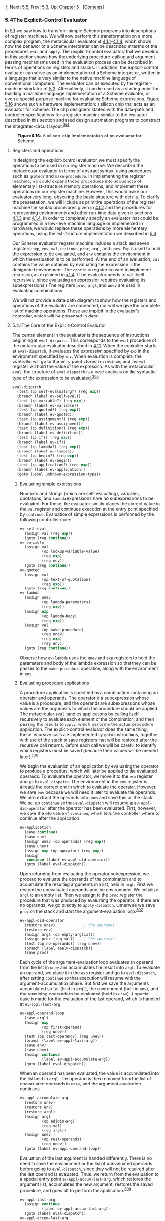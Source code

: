 [[#pagetop][⇡]]<<pagetop>><<g_t5_002e4>>
Next: [[file:5_002e5.xhtml#g_t5_002e5][5.5]], Prev: [[file:5_002e3.xhtml#g_t5_002e3][5.3]], Up: [[file:Chapter-5.xhtml#Chapter-5][Chapter 5]]   [[[file:index.xhtml#SEC_Contents][Contents]]]

<<The-Explicit_002dControl-Evaluator>>
*** 5.4The Explicit-Control Evaluator
    :PROPERTIES:
    :CUSTOM_ID: the-explicit-control-evaluator
    :CLASS: section
    :END:

In [[file:5_002e1.xhtml#g_t5_002e1][5.1]] we saw how to transform simple Scheme programs into descriptions of register machines. We will now perform this transformation on a more complex program, the metacircular evaluator of [[file:4_002e1.xhtml#g_t4_002e1_002e1][4.1.1]]--[[file:4_002e1.xhtml#g_t4_002e1_002e4][4.1.4]], which shows how the behavior of a Scheme interpreter can be described in terms of the procedures =eval= and =apply=. The <<index-explicit_002dcontrol-evaluator>> /explicit-control evaluator/ that we develop in this section shows how the underlying procedure-calling and argument-passing mechanisms used in the evaluation process can be described in terms of operations on registers and stacks. In addition, the explicit-control evaluator can serve as an implementation of a Scheme interpreter, written in a language that is very similar to the native machine language of conventional computers. The evaluator can be executed by the register-machine simulator of [[file:5_002e2.xhtml#g_t5_002e2][5.2]]. Alternatively, it can be used as a starting point for building a machine-language implementation of a Scheme evaluator, or even a special-purpose machine for evaluating Scheme expressions. [[#Figure-5_002e16][Figure 5.16]] shows such a hardware implementation: a silicon chip that acts as an evaluator for Scheme. The chip designers started with the data-path and controller specifications for a register machine similar to the evaluator described in this section and used design automation programs to construct the integrated-circuit layout.^{[[#FOOT304][304]]}

#+CAPTION: *Figure 5.16:* A silicon-chip implementation of an evaluator for Scheme.
[[file:fig/chap5/chip.std.svg]]

<<Registers-and-operations>>
***** Registers and operations
      :PROPERTIES:
      :CUSTOM_ID: registers-and-operations
      :CLASS: subsubheading
      :END:

In designing the explicit-control evaluator, we must specify the operations to be used in our register machine. We described the metacircular evaluator in terms of abstract syntax, using procedures such as =quoted?= and =make-procedure=. In implementing the register machine, we could expand these procedures into sequences of elementary list-structure memory operations, and implement these operations on our register machine. However, this would make our evaluator very long, obscuring the basic structure with details. To clarify the presentation, we will include as primitive operations of the register machine the syntax procedures given in [[file:4_002e1.xhtml#g_t4_002e1_002e2][4.1.2]] and the procedures for representing environments and other run-time data given in sections [[file:4_002e1.xhtml#g_t4_002e1_002e3][4.1.3]] and [[file:4_002e1.xhtml#g_t4_002e1_002e4][4.1.4]]. In order to completely specify an evaluator that could be programmed in a low-level machine language or implemented in hardware, we would replace these operations by more elementary operations, using the list-structure implementation we described in [[file:5_002e3.xhtml#g_t5_002e3][5.3]].

Our Scheme evaluator register machine includes a stack and seven registers: =exp=, =env=, =val=, =continue=, =proc=, =argl=, and =unev=. =Exp= is used to hold the expression to be evaluated, and =env= contains the environment in which the evaluation is to be performed. At the end of an evaluation, =val= contains the value obtained by evaluating the expression in the designated environment. The =continue= register is used to implement recursion, as explained in [[file:5_002e1.xhtml#g_t5_002e1_002e4][5.1.4]]. (The evaluator needs to call itself recursively, since evaluating an expression requires evaluating its subexpressions.) The registers =proc=, =argl=, and =unev= are used in evaluating combinations.

We will not provide a data-path diagram to show how the registers and operations of the evaluator are connected, nor will we give the complete list of machine operations. These are implicit in the evaluator's controller, which will be presented in detail.

<<g_t5_002e4_002e1>> <<The-Core-of-the-Explicit_002dControl-Evaluator>>
**** 5.4.1The Core of the Explicit-Control Evaluator
     :PROPERTIES:
     :CUSTOM_ID: the-core-of-the-explicit-control-evaluator
     :CLASS: subsection
     :END:

The central element in the evaluator is the sequence of instructions beginning at =eval-dispatch=. This corresponds to the =eval= procedure of the metacircular evaluator described in [[file:4_002e1.xhtml#g_t4_002e1_002e1][4.1.1]]. When the controller starts at =eval-dispatch=, it evaluates the expression specified by =exp= in the environment specified by =env=. When evaluation is complete, the controller will go to the entry point stored in =continue=, and the =val= register will hold the value of the expression. As with the metacircular =eval=, the structure of =eval-dispatch= is a case analysis on the syntactic type of the expression to be evaluated.^{[[#FOOT305][305]]}

#+BEGIN_SRC lisp
    eval-dispatch
      (test (op self-evaluating?) (reg exp))
      (branch (label ev-self-eval))
      (test (op variable?) (reg exp))
      (branch (label ev-variable))
      (test (op quoted?) (reg exp))
      (branch (label ev-quoted))
      (test (op assignment?) (reg exp))
      (branch (label ev-assignment))
      (test (op definition?) (reg exp))
      (branch (label ev-definition))
      (test (op if?) (reg exp))
      (branch (label ev-if))
      (test (op lambda?) (reg exp))
      (branch (label ev-lambda))
      (test (op begin?) (reg exp))
      (branch (label ev-begin))
      (test (op application?) (reg exp))
      (branch (label ev-application))
      (goto (label unknown-expression-type))
#+END_SRC

<<Evaluating-simple-expressions>>
***** Evaluating simple expressions
      :PROPERTIES:
      :CUSTOM_ID: evaluating-simple-expressions
      :CLASS: subsubheading
      :END:

Numbers and strings (which are self-evaluating), variables, quotations, and =lambda= expressions have no subexpressions to be evaluated. For these, the evaluator simply places the correct value in the =val= register and continues execution at the entry point specified by =continue=. Evaluation of simple expressions is performed by the following controller code:

#+BEGIN_SRC lisp
    ev-self-eval
      (assign val (reg exp))
      (goto (reg continue))
    ev-variable
      (assign val
              (op lookup-variable-value)
              (reg exp)
              (reg env))
      (goto (reg continue))
    ev-quoted
      (assign val
              (op text-of-quotation)
              (reg exp))
      (goto (reg continue))
    ev-lambda
      (assign unev
              (op lambda-parameters)
              (reg exp))
      (assign exp 
              (op lambda-body)
              (reg exp))
      (assign val 
              (op make-procedure)
              (reg unev)
              (reg exp)
              (reg env))
      (goto (reg continue))
#+END_SRC

Observe how =ev-lambda= uses the =unev= and =exp= registers to hold the parameters and body of the lambda expression so that they can be passed to the =make-procedure= operation, along with the environment in =env=.

<<Evaluating-procedure-applications>>
***** Evaluating procedure applications
      :PROPERTIES:
      :CUSTOM_ID: evaluating-procedure-applications
      :CLASS: subsubheading
      :END:

A procedure application is specified by a combination containing an operator and operands. The operator is a subexpression whose value is a procedure, and the operands are subexpressions whose values are the arguments to which the procedure should be applied. The metacircular =eval= handles applications by calling itself recursively to evaluate each element of the combination, and then passing the results to =apply=, which performs the actual procedure application. The explicit-control evaluator does the same thing; these recursive calls are implemented by =goto= instructions, together with use of the stack to save registers that will be restored after the recursive call returns. Before each call we will be careful to identify which registers must be saved (because their values will be needed later).^{[[#FOOT306][306]]}

We begin the evaluation of an application by evaluating the operator to produce a procedure, which will later be applied to the evaluated operands. To evaluate the operator, we move it to the =exp= register and go to =eval-dispatch=. The environment in the =env= register is already the correct one in which to evaluate the operator. However, we save =env= because we will need it later to evaluate the operands. We also extract the operands into =unev= and save this on the stack. We set up =continue= so that =eval-dispatch= will resume at =ev-appl-did-operator= after the operator has been evaluated. First, however, we save the old value of =continue=, which tells the controller where to continue after the application.

#+BEGIN_SRC lisp
    ev-application
      (save continue)
      (save env)
      (assign unev (op operands) (reg exp))
      (save unev)
      (assign exp (op operator) (reg exp))
      (assign
       continue (label ev-appl-did-operator))
      (goto (label eval-dispatch))
#+END_SRC

Upon returning from evaluating the operator subexpression, we proceed to evaluate the operands of the combination and to accumulate the resulting arguments in a list, held in =argl=. First we restore the unevaluated operands and the environment. We initialize =argl= to an empty list. Then we assign to the =proc= register the procedure that was produced by evaluating the operator. If there are no operands, we go directly to =apply-dispatch=. Otherwise we save =proc= on the stack and start the argument-evaluation loop:^{[[#FOOT307][307]]}

#+BEGIN_SRC lisp
    ev-appl-did-operator
      (restore unev)             ; the operands
      (restore env)
      (assign argl (op empty-arglist))
      (assign proc (reg val))    ; the operator
      (test (op no-operands?) (reg unev))
      (branch (label apply-dispatch))
      (save proc)
#+END_SRC

Each cycle of the argument-evaluation loop evaluates an operand from the list in =unev= and accumulates the result into =argl=. To evaluate an operand, we place it in the =exp= register and go to =eval-dispatch=, after setting =continue= so that execution will resume with the argument-accumulation phase. But first we save the arguments accumulated so far (held in =argl=), the environment (held in =env=), and the remaining operands to be evaluated (held in =unev=). A special case is made for the evaluation of the last operand, which is handled at =ev-appl-last-arg=.

#+BEGIN_SRC lisp
    ev-appl-operand-loop
      (save argl)
      (assign exp
              (op first-operand)
              (reg unev))
      (test (op last-operand?) (reg unev))
      (branch (label ev-appl-last-arg))
      (save env)
      (save unev)
      (assign continue 
              (label ev-appl-accumulate-arg))
      (goto (label eval-dispatch))
#+END_SRC

When an operand has been evaluated, the value is accumulated into the list held in =argl=. The operand is then removed from the list of unevaluated operands in =unev=, and the argument-evaluation continues.

#+BEGIN_SRC lisp
    ev-appl-accumulate-arg
      (restore unev)
      (restore env)
      (restore argl)
      (assign argl 
              (op adjoin-arg)
              (reg val)
              (reg argl))
      (assign unev
              (op rest-operands)
              (reg unev))
      (goto (label ev-appl-operand-loop))
#+END_SRC

Evaluation of the last argument is handled differently. There is no need to save the environment or the list of unevaluated operands before going to =eval-dispatch=, since they will not be required after the last operand is evaluated. Thus, we return from the evaluation to a special entry point =ev-appl-accum-last-arg=, which restores the argument list, accumulates the new argument, restores the saved procedure, and goes off to perform the application.^{[[#FOOT308][308]]}

#+BEGIN_SRC lisp
    ev-appl-last-arg
      (assign continue 
              (label ev-appl-accum-last-arg))
      (goto (label eval-dispatch))
    ev-appl-accum-last-arg
      (restore argl)
      (assign argl 
              (op adjoin-arg)
              (reg val)
              (reg argl))
      (restore proc)
      (goto (label apply-dispatch))
#+END_SRC

The details of the argument-evaluation loop determine the order in which the interpreter evaluates the operands of a combination (e.g., left to right or right to left---see [[file:3_002e1.xhtml#Exercise-3_002e8][Exercise 3.8]]). This order is not determined by the metacircular evaluator, which inherits its control structure from the underlying Scheme in which it is implemented.^{[[#FOOT309][309]]} Because the =first-operand= selector (used in =ev-appl-operand-loop= to extract successive operands from =unev=) is implemented as =car= and the =rest-operands= selector is implemented as =cdr=, the explicit-control evaluator will evaluate the operands of a combination in left-to-right order.

<<Procedure-application>>
***** Procedure application
      :PROPERTIES:
      :CUSTOM_ID: procedure-application
      :CLASS: subsubheading
      :END:

The entry point =apply-dispatch= corresponds to the =apply= procedure of the metacircular evaluator. By the time we get to =apply-dispatch=, the =proc= register contains the procedure to apply and =argl= contains the list of evaluated arguments to which it must be applied. The saved value of =continue= (originally passed to =eval-dispatch= and saved at =ev-application=), which tells where to return with the result of the procedure application, is on the stack. When the application is complete, the controller transfers to the entry point specified by the saved =continue=, with the result of the application in =val=. As with the metacircular =apply=, there are two cases to consider. Either the procedure to be applied is a primitive or it is a compound procedure.

#+BEGIN_SRC lisp
    apply-dispatch
      (test (op primitive-procedure?) (reg proc))
      (branch (label primitive-apply))
      (test (op compound-procedure?) (reg proc))
      (branch (label compound-apply))
      (goto (label unknown-procedure-type))
#+END_SRC

We assume that each primitive is implemented so as to obtain its arguments from =argl= and place its result in =val=. To specify how the machine handles primitives, we would have to provide a sequence of controller instructions to implement each primitive and arrange for =primitive-apply= to dispatch to the instructions for the primitive identified by the contents of =proc=. Since we are interested in the structure of the evaluation process rather than the details of the primitives, we will instead just use an =apply-primitive-procedure= operation that applies the procedure in =proc= to the arguments in =argl=. For the purpose of simulating the evaluator with the simulator of [[file:5_002e2.xhtml#g_t5_002e2][5.2]] we use the procedure =apply-primitive-procedure=, which calls on the underlying Scheme system to perform the application, just as we did for the metacircular evaluator in [[file:4_002e1.xhtml#g_t4_002e1_002e4][4.1.4]]. After computing the value of the primitive application, we restore =continue= and go to the designated entry point.

#+BEGIN_SRC lisp
    primitive-apply
      (assign val (op apply-primitive-procedure)
                  (reg proc)
                  (reg argl))
      (restore continue)
      (goto (reg continue))
#+END_SRC

To apply a compound procedure, we proceed just as with the metacircular evaluator. We construct a frame that binds the procedure's parameters to the arguments, use this frame to extend the environment carried by the procedure, and evaluate in this extended environment the sequence of expressions that forms the body of the procedure. =Ev-sequence=, described below in [[#g_t5_002e4_002e2][5.4.2]], handles the evaluation of the sequence.

#+BEGIN_SRC lisp
    compound-apply
      (assign unev 
              (op procedure-parameters)
              (reg proc))
      (assign env
              (op procedure-environment)
              (reg proc))
      (assign env
              (op extend-environment)
              (reg unev)
              (reg argl)
              (reg env))
      (assign unev
              (op procedure-body)
              (reg proc))
      (goto (label ev-sequence))
#+END_SRC

=Compound-apply= is the only place in the interpreter where the =env= register is ever assigned a new value. Just as in the metacircular evaluator, the new environment is constructed from the environment carried by the procedure, together with the argument list and the corresponding list of variables to be bound.

<<g_t5_002e4_002e2>> <<Sequence-Evaluation-and-Tail-Recursion>>
**** 5.4.2Sequence Evaluation and Tail Recursion
     :PROPERTIES:
     :CUSTOM_ID: sequence-evaluation-and-tail-recursion
     :CLASS: subsection
     :END:

The portion of the explicit-control evaluator at =ev-sequence= is analogous to the metacircular evaluator's =eval-sequence= procedure. It handles sequences of expressions in procedure bodies or in explicit =begin= expressions.

Explicit =begin= expressions are evaluated by placing the sequence of expressions to be evaluated in =unev=, saving =continue= on the stack, and jumping to =ev-sequence=.

#+BEGIN_SRC lisp
    ev-begin
      (assign unev
              (op begin-actions)
              (reg exp))
      (save continue)
      (goto (label ev-sequence))
#+END_SRC

The implicit sequences in procedure bodies are handled by jumping to =ev-sequence= from =compound-apply=, at which point =continue= is already on the stack, having been saved at =ev-application=.

The entries at =ev-sequence= and =ev-sequence-continue= form a loop that successively evaluates each expression in a sequence. The list of unevaluated expressions is kept in =unev=. Before evaluating each expression, we check to see if there are additional expressions to be evaluated in the sequence. If so, we save the rest of the unevaluated expressions (held in =unev=) and the environment in which these must be evaluated (held in =env=) and call =eval-dispatch= to evaluate the expression. The two saved registers are restored upon the return from this evaluation, at =ev-sequence-continue=.

The final expression in the sequence is handled differently, at the entry point =ev-sequence-last-exp=. Since there are no more expressions to be evaluated after this one, we need not save =unev= or =env= before going to =eval-dispatch=. The value of the whole sequence is the value of the last expression, so after the evaluation of the last expression there is nothing left to do except continue at the entry point currently held on the stack (which was saved by =ev-application= or =ev-begin=.) Rather than setting up =continue= to arrange for =eval-dispatch= to return here and then restoring =continue= from the stack and continuing at that entry point, we restore =continue= from the stack before going to =eval-dispatch=, so that =eval-dispatch= will continue at that entry point after evaluating the expression.

#+BEGIN_SRC lisp
    ev-sequence
      (assign exp (op first-exp) (reg unev))
      (test (op last-exp?) (reg unev))
      (branch (label ev-sequence-last-exp))
      (save unev)
      (save env)
      (assign continue
              (label ev-sequence-continue))
      (goto (label eval-dispatch))
    ev-sequence-continue
      (restore env)
      (restore unev)
      (assign unev
              (op rest-exps)
              (reg unev))
      (goto (label ev-sequence))
    ev-sequence-last-exp
      (restore continue)
      (goto (label eval-dispatch))
#+END_SRC

<<Tail-recursion>>
***** Tail recursion
      :PROPERTIES:
      :CUSTOM_ID: tail-recursion
      :CLASS: subsubheading
      :END:

In [[file:Chapter-1.xhtml#Chapter-1][Chapter 1]] we said that the process described by a procedure such as

#+BEGIN_SRC lisp
    (define (sqrt-iter guess x)
      (if (good-enough? guess x)
          guess
          (sqrt-iter (improve guess x) x)))
#+END_SRC

is an iterative process. Even though the procedure is syntactically recursive (defined in terms of itself), it is not logically necessary for an evaluator to save information in passing from one call to =sqrt-iter= to the next.^{[[#FOOT310][310]]} An evaluator that can execute a procedure such as =sqrt-iter= without requiring increasing storage as the procedure continues to call itself is called a <<index-tail_002drecursive-1>> /tail-recursive/ evaluator. The metacircular implementation of the evaluator in [[file:Chapter-4.xhtml#Chapter-4][Chapter 4]] does not specify whether the evaluator is tail-recursive, because that evaluator inherits its mechanism for saving state from the underlying Scheme. With the explicit-control evaluator, however, we can trace through the evaluation process to see when procedure calls cause a net accumulation of information on the stack.

Our evaluator is tail-recursive, because in order to evaluate the final expression of a sequence we transfer directly to =eval-dispatch= without saving any information on the stack. Hence, evaluating the final expression in a sequence---even if it is a procedure call (as in =sqrt-iter=, where the =if= expression, which is the last expression in the procedure body, reduces to a call to =sqrt-iter=)---will not cause any information to be accumulated on the stack.^{[[#FOOT311][311]]}

If we did not think to take advantage of the fact that it was unnecessary to save information in this case, we might have implemented =eval-sequence= by treating all the expressions in a sequence in the same way---saving the registers, evaluating the expression, returning to restore the registers, and repeating this until all the expressions have been evaluated:^{[[#FOOT312][312]]}

#+BEGIN_SRC lisp
    ev-sequence
      (test (op no-more-exps?) (reg unev))
      (branch (label ev-sequence-end))
      (assign exp (op first-exp) (reg unev))
      (save unev)
      (save env)
      (assign continue
              (label ev-sequence-continue))
      (goto (label eval-dispatch))
    ev-sequence-continue
      (restore env)
      (restore unev)
      (assign unev (op rest-exps) (reg unev))
      (goto (label ev-sequence))
    ev-sequence-end
      (restore continue)
      (goto (reg continue))
#+END_SRC

This may seem like a minor change to our previous code for evaluation of a sequence: The only difference is that we go through the save-restore cycle for the last expression in a sequence as well as for the others. The interpreter will still give the same value for any expression. But this change is fatal to the tail-recursive implementation, because we must now return after evaluating the final expression in a sequence in order to undo the (useless) register saves. These extra saves will accumulate during a nest of procedure calls. Consequently, processes such as =sqrt-iter= will require space proportional to the number of iterations rather than requiring constant space. This difference can be significant. For example, with tail recursion, an infinite loop can be expressed using only the procedure-call mechanism:

#+BEGIN_SRC lisp
    (define (count n)
      (newline)
      (display n)
      (count (+ n 1)))
#+END_SRC

Without tail recursion, such a procedure would eventually run out of stack space, and expressing a true iteration would require some control mechanism other than procedure call.

<<g_t5_002e4_002e3>> <<Conditionals_002c-Assignments_002c-and-Definitions>>
**** 5.4.3Conditionals, Assignments, and Definitions
     :PROPERTIES:
     :CUSTOM_ID: conditionals-assignments-and-definitions
     :CLASS: subsection
     :END:

As with the metacircular evaluator, special forms are handled by selectively evaluating fragments of the expression. For an =if= expression, we must evaluate the predicate and decide, based on the value of predicate, whether to evaluate the consequent or the alternative.

Before evaluating the predicate, we save the =if= expression itself so that we can later extract the consequent or alternative. We also save the environment, which we will need later in order to evaluate the consequent or the alternative, and we save =continue=, which we will need later in order to return to the evaluation of the expression that is waiting for the value of the =if=.

#+BEGIN_SRC lisp
    ev-if
      (save exp)   ; save expression for later
      (save env)
      (save continue)
      (assign continue (label ev-if-decide))
      (assign exp (op if-predicate) (reg exp))
      ; evaluate the predicate:
      (goto (label eval-dispatch))  
#+END_SRC

When we return from evaluating the predicate, we test whether it was true or false and, depending on the result, place either the consequent or the alternative in =exp= before going to =eval-dispatch=. Notice that restoring =env= and =continue= here sets up =eval-dispatch= to have the correct environment and to continue at the right place to receive the value of the =if= expression.

#+BEGIN_SRC lisp
    ev-if-decide
      (restore continue)
      (restore env)
      (restore exp)
      (test (op true?) (reg val))
      (branch (label ev-if-consequent))
    ev-if-alternative
      (assign exp (op if-alternative) (reg exp))
      (goto (label eval-dispatch))
    ev-if-consequent
      (assign exp (op if-consequent) (reg exp))
      (goto (label eval-dispatch))
#+END_SRC

<<Assignments-and-definitions-1>>
***** Assignments and definitions
      :PROPERTIES:
      :CUSTOM_ID: assignments-and-definitions
      :CLASS: subsubheading
      :END:

Assignments are handled by =ev-assignment=, which is reached from =eval-dispatch= with the assignment expression in =exp=. The code at =ev-assignment= first evaluates the value part of the expression and then installs the new value in the environment. =Set-variable-value!= is assumed to be available as a machine operation.

#+BEGIN_SRC lisp
    ev-assignment
      (assign unev 
              (op assignment-variable)
              (reg exp))
      (save unev)   ; save variable for later
      (assign exp
              (op assignment-value)
              (reg exp))
      (save env)
      (save continue)
      (assign continue
              (label ev-assignment-1))
      ; evaluate the assignment value:
      (goto (label eval-dispatch))  
    ev-assignment-1
      (restore continue)
      (restore env)
      (restore unev)
      (perform (op set-variable-value!)
               (reg unev)
               (reg val)
               (reg env))
      (assign val
              (const ok))
      (goto (reg continue))
#+END_SRC

Definitions are handled in a similar way:

#+BEGIN_SRC lisp
    ev-definition
      (assign unev 
              (op definition-variable)
              (reg exp))
      (save unev)   ; save variable for later
      (assign exp 
              (op definition-value)
              (reg exp))
      (save env)
      (save continue)
      (assign continue (label ev-definition-1))
      ; evaluate the definition value:
      (goto (label eval-dispatch))  
    ev-definition-1
      (restore continue)
      (restore env)
      (restore unev)
      (perform (op define-variable!)
               (reg unev)
               (reg val)
               (reg env))
      (assign val (const ok))
      (goto (reg continue))
#+END_SRC

#+BEGIN_QUOTE
  *<<Exercise-5_002e23>>Exercise 5.23:* Extend the evaluator to handle derived expressions such as =cond=, =let=, and so on ([[file:4_002e1.xhtml#g_t4_002e1_002e2][4.1.2]]). You may “cheat” and assume that the syntax transformers such as =cond->if= are available as machine operations.^{[[#FOOT313][313]]}
#+END_QUOTE

#+BEGIN_QUOTE
  *<<Exercise-5_002e24>>Exercise 5.24:* Implement =cond= as a new basic special form without reducing it to =if=. You will have to construct a loop that tests the predicates of successive =cond= clauses until you find one that is true, and then use =ev-sequence= to evaluate the actions of the clause.
#+END_QUOTE

#+BEGIN_QUOTE
  *<<Exercise-5_002e25>>Exercise 5.25:* Modify the evaluator so that it uses normal-order evaluation, based on the lazy evaluator of [[file:4_002e2.xhtml#g_t4_002e2][4.2]].
#+END_QUOTE

<<g_t5_002e4_002e4>> <<Running-the-Evaluator>>
**** 5.4.4Running the Evaluator
     :PROPERTIES:
     :CUSTOM_ID: running-the-evaluator
     :CLASS: subsection
     :END:

With the implementation of the explicit-control evaluator we come to the end of a development, begun in [[file:Chapter-1.xhtml#Chapter-1][Chapter 1]], in which we have explored successively more precise models of the evaluation process. We started with the relatively informal substitution model, then extended this in [[file:Chapter-3.xhtml#Chapter-3][Chapter 3]] to the environment model, which enabled us to deal with state and change. In the metacircular evaluator of [[file:Chapter-4.xhtml#Chapter-4][Chapter 4]], we used Scheme itself as a language for making more explicit the environment structure constructed during evaluation of an expression. Now, with register machines, we have taken a close look at the evaluator's mechanisms for storage management, argument passing, and control. At each new level of description, we have had to raise issues and resolve ambiguities that were not apparent at the previous, less precise treatment of evaluation. To understand the behavior of the explicit-control evaluator, we can simulate it and monitor its performance.

We will install a driver loop in our evaluator machine. This plays the role of the =driver-loop= procedure of [[file:4_002e1.xhtml#g_t4_002e1_002e4][4.1.4]]. The evaluator will repeatedly print a prompt, read an expression, evaluate the expression by going to =eval-dispatch=, and print the result. The following instructions form the beginning of the explicit-control evaluator's controller sequence:^{[[#FOOT314][314]]}

#+BEGIN_SRC lisp
    read-eval-print-loop
      (perform (op initialize-stack))
      (perform (op prompt-for-input)
               (const ";;; EC-Eval input:"))
      (assign exp (op read))
      (assign env (op get-global-environment))
      (assign continue (label print-result))
      (goto (label eval-dispatch))
    print-result
      (perform (op announce-output)
               (const ";;; EC-Eval value:"))
      (perform (op user-print) (reg val))
      (goto (label read-eval-print-loop))
#+END_SRC

When we encounter an error in a procedure (such as the “unknown procedure type error” indicated at =apply-dispatch=), we print an error message and return to the driver loop.^{[[#FOOT315][315]]}

#+BEGIN_SRC lisp
    unknown-expression-type
      (assign 
       val
       (const unknown-expression-type-error))
      (goto (label signal-error))
    unknown-procedure-type
      ; clean up stack (from apply-dispatch):
      (restore continue)    
      (assign 
       val
       (const unknown-procedure-type-error))
      (goto (label signal-error))
    signal-error
      (perform (op user-print) (reg val))
      (goto (label read-eval-print-loop))
#+END_SRC

For the purposes of the simulation, we initialize the stack each time through the driver loop, since it might not be empty after an error (such as an undefined variable) interrupts an evaluation.^{[[#FOOT316][316]]}

If we combine all the code fragments presented in [[#g_t5_002e4_002e1][5.4.1]]--[[#g_t5_002e4_002e4][5.4.4]], we can create an evaluator machine model that we can run using the register-machine simulator of [[file:5_002e2.xhtml#g_t5_002e2][5.2]].

#+BEGIN_SRC lisp
    (define eceval
      (make-machine
       '(exp env val proc argl continue unev)
       eceval-operations
       '(read-eval-print-loop
         ⟨entire machine controller 
          as given above⟩)))
#+END_SRC

We must define Scheme procedures to simulate the operations used as primitives by the evaluator. These are the same procedures we used for the metacircular evaluator in [[file:4_002e1.xhtml#g_t4_002e1][4.1]], together with the few additional ones defined in footnotes throughout [[#g_t5_002e4][5.4]].

#+BEGIN_SRC lisp
    (define eceval-operations
      (list (list 'self-evaluating? 
                  self-evaluating)
            ⟨complete list of operations 
             for eceval machine⟩))
#+END_SRC

Finally, we can initialize the global environment and run the evaluator:

#+BEGIN_SRC lisp
    (define the-global-environment
      (setup-environment))

    (start eceval)

    ;;; EC-Eval input:
    (define (append x y)
      (if (null? x)
          y
          (cons (car x) (append (cdr x) y))))

    ;;; EC-Eval value:
    ok

    ;;; EC-Eval input:
    (append '(a b c) '(d e f))

    ;;; EC-Eval value:
    (a b c d e f)
#+END_SRC

Of course, evaluating expressions in this way will take much longer than if we had directly typed them into Scheme, because of the multiple levels of simulation involved. Our expressions are evaluated by the explicit-control-evaluator machine, which is being simulated by a Scheme program, which is itself being evaluated by the Scheme interpreter.

<<Monitoring-the-performance-of-the-evaluator>>
***** Monitoring the performance of the evaluator
      :PROPERTIES:
      :CUSTOM_ID: monitoring-the-performance-of-the-evaluator
      :CLASS: subsubheading
      :END:

Simulation can be a powerful tool to guide the implementation of evaluators. Simulations make it easy not only to explore variations of the register-machine design but also to monitor the performance of the simulated evaluator. For example, one important factor in performance is how efficiently the evaluator uses the stack. We can observe the number of stack operations required to evaluate various expressions by defining the evaluator register machine with the version of the simulator that collects statistics on stack use ([[file:5_002e2.xhtml#g_t5_002e2_002e4][5.2.4]]), and adding an instruction at the evaluator's =print-result= entry point to print the statistics:

#+BEGIN_SRC lisp
    print-result
      ; added instruction:
      (perform (op print-stack-statistics))
      (perform (op announce-output)
               (const ";;; EC-Eval value:"))
      … ; same as before
#+END_SRC

Interactions with the evaluator now look like this:

#+BEGIN_SRC lisp
    ;;; EC-Eval input:
    (define (factorial n)
      (if (= n 1) 1 (* (factorial (- n 1)) n)))
    (total-pushes = 3, maximum-depth = 3)

    ;;; EC-Eval value:
    ok

    ;;; EC-Eval input:
    (factorial 5)
    (total-pushes = 144, maximum-depth = 28)

    ;;; EC-Eval value:
    120
#+END_SRC

Note that the driver loop of the evaluator reinitializes the stack at the start of each interaction, so that the statistics printed will refer only to stack operations used to evaluate the previous expression.

#+BEGIN_QUOTE
  *<<Exercise-5_002e26>>Exercise 5.26:* Use the monitored stack to explore the tail-recursive property of the evaluator ([[#g_t5_002e4_002e2][5.4.2]]). Start the evaluator and define the iterative =factorial= procedure from [[file:1_002e2.xhtml#g_t1_002e2_002e1][1.2.1]]:

  #+BEGIN_SRC lisp
      (define (factorial n)
        (define (iter product counter)
          (if (> counter n)
              product
              (iter (* counter product)
                    (+ counter 1))))
        (iter 1 1))
  #+END_SRC

  Run the procedure with some small values of [[file:fig/math/0932467390da34555ec70c122d7e915e.svg]]. Record the maximum stack depth and the number of pushes required to compute [[file:fig/math/5fa3dbabdc4f880a425fd3b033864691.svg]] for each of these values.

  1. You will find that the maximum depth required to evaluate [[file:fig/math/5fa3dbabdc4f880a425fd3b033864691.svg]] is independent of [[file:fig/math/0932467390da34555ec70c122d7e915e.svg]]. What is that depth?
  2. Determine from your data a formula in terms of [[file:fig/math/0932467390da34555ec70c122d7e915e.svg]] for the total number of push operations used in evaluating [[file:fig/math/5fa3dbabdc4f880a425fd3b033864691.svg]] for any [[file:fig/math/a84f4e39f5951d29cf4e78bce2006142.svg]]. Note that the number of operations used is a linear function of [[file:fig/math/0932467390da34555ec70c122d7e915e.svg]] and is thus determined by two constants.
#+END_QUOTE

#+BEGIN_QUOTE
  *<<Exercise-5_002e27>>Exercise 5.27:* For comparison with [[#Exercise-5_002e26][Exercise 5.26]], explore the behavior of the following procedure for computing factorials recursively:

  #+BEGIN_SRC lisp
      (define (factorial n)
        (if (= n 1)
            1
            (* (factorial (- n 1)) n)))
  #+END_SRC

  By running this procedure with the monitored stack, determine, as a function of [[file:fig/math/0932467390da34555ec70c122d7e915e.svg]], the maximum depth of the stack and the total number of pushes used in evaluating [[file:fig/math/5fa3dbabdc4f880a425fd3b033864691.svg]] for [[file:fig/math/a84f4e39f5951d29cf4e78bce2006142.svg]]. (Again, these functions will be linear.) Summarize your experiments by filling in the following table with the appropriate expressions in terms of [[file:fig/math/0932467390da34555ec70c122d7e915e.svg]]: [[file:fig/math/4224144742c43d635a4866b01b43651d.svg]] The maximum depth is a measure of the amount of space used by the evaluator in carrying out the computation, and the number of pushes correlates well with the time required.
#+END_QUOTE

#+BEGIN_QUOTE
  *<<Exercise-5_002e28>>Exercise 5.28:* Modify the definition of the evaluator by changing =eval-sequence= as described in [[#g_t5_002e4_002e2][5.4.2]] so that the evaluator is no longer tail-recursive. Rerun your experiments from [[#Exercise-5_002e26][Exercise 5.26]] and [[#Exercise-5_002e27][Exercise 5.27]] to demonstrate that both versions of the =factorial= procedure now require space that grows linearly with their input.
#+END_QUOTE

#+BEGIN_QUOTE
  *<<Exercise-5_002e29>>Exercise 5.29:* Monitor the stack operations in the tree-recursive Fibonacci computation:

  #+BEGIN_SRC lisp
      (define (fib n)
        (if (< n 2)
            n
            (+ (fib (- n 1)) (fib (- n 2)))))
  #+END_SRC

  1. Give a formula in terms of [[file:fig/math/0932467390da34555ec70c122d7e915e.svg]] for the maximum depth of the stack required to compute [[file:fig/math/606058a44581066eed9cf2309aee7b71.svg]] for [[file:fig/math/6a4b9379e15109b06ec4bdc0b06442d4.svg]]. Hint: In [[file:1_002e2.xhtml#g_t1_002e2_002e2][1.2.2]] we argued that the space used by this process grows linearly with [[file:fig/math/0932467390da34555ec70c122d7e915e.svg]].
  2. Give a formula for the total number of pushes used to compute [[file:fig/math/606058a44581066eed9cf2309aee7b71.svg]] for [[file:fig/math/6a4b9379e15109b06ec4bdc0b06442d4.svg]]. You should find that the number of pushes (which correlates well with the time used) grows exponentially with [[file:fig/math/0932467390da34555ec70c122d7e915e.svg]]. Hint: Let [[file:fig/math/7fae69e08c965a8af54a3347b78bed5f.svg]] be the number of pushes used in computing [[file:fig/math/606058a44581066eed9cf2309aee7b71.svg]]. You should be able to argue that there is a formula that expresses [[file:fig/math/7fae69e08c965a8af54a3347b78bed5f.svg]] in terms of [[file:fig/math/80c5ab8defb9e7403ff65ad901a3d69b.svg]], [[file:fig/math/6eecc0e0b0935f3ede465eeb5ad2ae91.svg]], and some fixed “overhead” constant [[file:fig/math/83054be07bea98353c7cda3290903d5e.svg]] that is independent of [[file:fig/math/0932467390da34555ec70c122d7e915e.svg]]. Give the formula, and say what [[file:fig/math/83054be07bea98353c7cda3290903d5e.svg]] is. Then show that [[file:fig/math/7fae69e08c965a8af54a3347b78bed5f.svg]] can be expressed as [[file:fig/math/b25a89d4c323add91d0f35a149b94e0a.svg]] and give the values of [[file:fig/math/09009cdd5fc245e05305bc574dcdc97d.svg]] and [[file:fig/math/3e92f417ccfc1f59b0ee22d034c85747.svg]].
#+END_QUOTE

#+BEGIN_QUOTE
  *<<Exercise-5_002e30>>Exercise 5.30:* Our evaluator currently catches and signals only two kinds of errors---unknown expression types and unknown procedure types. Other errors will take us out of the evaluator read-eval-print loop. When we run the evaluator using the register-machine simulator, these errors are caught by the underlying Scheme system. This is analogous to the computer crashing when a user program makes an error.^{[[#FOOT317][317]]} It is a large project to make a real error system work, but it is well worth the effort to understand what is involved here.

  1. Errors that occur in the evaluation process, such as an attempt to access an unbound variable, could be caught by changing the lookup operation to make it return a distinguished condition code, which cannot be a possible value of any user variable. The evaluator can test for this condition code and then do what is necessary to go to =signal-error=. Find all of the places in the evaluator where such a change is necessary and fix them. This is lots of work.
  2. Much worse is the problem of handling errors that are signaled by applying primitive procedures, such as an attempt to divide by zero or an attempt to extract the =car= of a symbol. In a professionally written high-quality system, each primitive application is checked for safety as part of the primitive. For example, every call to =car= could first check that the argument is a pair. If the argument is not a pair, the application would return a distinguished condition code to the evaluator, which would then report the failure. We could arrange for this in our register-machine simulator by making each primitive procedure check for applicability and returning an appropriate distinguished condition code on failure. Then the =primitive-apply= code in the evaluator can check for the condition code and go to =signal-error= if necessary. Build this structure and make it work. This is a major project.
#+END_QUOTE

**** Footnotes
     :PROPERTIES:
     :CUSTOM_ID: footnotes
     :CLASS: footnotes-heading
     :END:

[[#DOCF304][^{304}]] See [[file:References.xhtml#Batali-et-al_002e-1982][Batali et al. 1982]] for more information on the chip and the method by which it was designed.

[[#DOCF305][^{305}]] In our controller, the dispatch is written as a sequence of =test= and =branch= instructions. Alternatively, it could have been written in a data-directed style (and in a real system it probably would have been) to avoid the need to perform sequential tests and to facilitate the definition of new expression types. A machine designed to run Lisp would probably include a =dispatch-on-type= instruction that would efficiently execute such data-directed dispatches.

[[#DOCF306][^{306}]] This is an important but subtle point in translating algorithms from a procedural language, such as Lisp, to a register-machine language. As an alternative to saving only what is needed, we could save all the registers (except =val=) before each recursive call. This is called a <<index-framed_002dstack>> /framed-stack/ discipline. This would work but might save more registers than necessary; this could be an important consideration in a system where stack operations are expensive. Saving registers whose contents will not be needed later may also hold onto useless data that could otherwise be garbage-collected, freeing space to be reused.

[[#DOCF307][^{307}]] We add to the evaluator data-structure procedures in [[file:4_002e1.xhtml#g_t4_002e1_002e3][4.1.3]] the following two procedures for manipulating argument lists:

#+BEGIN_SRC lisp
    (define (empty-arglist) '())
    (define (adjoin-arg arg arglist)
      (append arglist (list arg)))
#+END_SRC

We also use an additional syntax procedure to test for the last operand in a combination:

#+BEGIN_SRC lisp
    (define (last-operand? ops) (null? (cdr ops)))
#+END_SRC

[[#DOCF308][^{308}]] The optimization of treating the last operand specially is known as <<index-evlis-tail-recursion>> /evlis tail recursion/ (see [[file:References.xhtml#Wand-1980][Wand 1980]]). We could be somewhat more efficient in the argument evaluation loop if we made evaluation of the first operand a special case too. This would permit us to postpone initializing =argl= until after evaluating the first operand, so as to avoid saving =argl= in this case. The compiler in [[file:5_002e5.xhtml#g_t5_002e5][5.5]] performs this optimization. (Compare the =construct-arglist= procedure of [[file:5_002e5.xhtml#g_t5_002e5_002e3][5.5.3]].)

[[#DOCF309][^{309}]] The order of operand evaluation in the metacircular evaluator is determined by the order of evaluation of the arguments to =cons= in the procedure =list-of-values= of [[file:4_002e1.xhtml#g_t4_002e1_002e1][4.1.1]] (see [[file:4_002e1.xhtml#Exercise-4_002e1][Exercise 4.1]]).

[[#DOCF310][^{310}]] We saw in [[file:5_002e1.xhtml#g_t5_002e1][5.1]] how to implement such a process with a register machine that had no stack; the state of the process was stored in a fixed set of registers.

[[#DOCF311][^{311}]] This implementation of tail recursion in =ev-sequence= is one variety of a well-known optimization technique used by many compilers. In compiling a procedure that ends with a procedure call, one can replace the call by a jump to the called procedure's entry point. Building this strategy into the interpreter, as we have done in this section, provides the optimization uniformly throughout the language.

[[#DOCF312][^{312}]] We can define =no-more-exps?= as follows:

#+BEGIN_SRC lisp
    (define (no-more-exps? seq) (null? seq))
#+END_SRC

[[#DOCF313][^{313}]] This isn't really cheating. In an actual implementation built from scratch, we would use our explicit-control evaluator to interpret a Scheme program that performs source-level transformations like =cond->if= in a syntax phase that runs before execution.

[[#DOCF314][^{314}]] We assume here that =read= and the various printing operations are available as primitive machine operations, which is useful for our simulation, but completely unrealistic in practice. These are actually extremely complex operations. In practice, they would be implemented using low-level input-output operations such as transferring single characters to and from a device.

To support the =get-global-environment= operation we define

#+BEGIN_SRC lisp
    (define the-global-environment
      (setup-environment))

    (define (get-global-environment)
      the-global-environment)
#+END_SRC

[[#DOCF315][^{315}]] There are other errors that we would like the interpreter to handle, but these are not so simple. See [[#Exercise-5_002e30][Exercise 5.30]].

[[#DOCF316][^{316}]] We could perform the stack initialization only after errors, but doing it in the driver loop will be convenient for monitoring the evaluator's performance, as described below.

[[#DOCF317][^{317}]] Regrettably, this is the normal state of affairs in conventional compiler-based language systems such as C. In UNIX(tm) the system “dumps core,” and in DOS/Windows(tm) it becomes catatonic. The Macintosh(tm) displays a picture of an exploding bomb and offers you the opportunity to reboot the computer---if you're lucky.

Next: [[file:5_002e5.xhtml#g_t5_002e5][5.5]], Prev: [[file:5_002e3.xhtml#g_t5_002e3][5.3]], Up: [[#g_t5_002e4][5.4]]   [[[file:index.xhtml#SEC_Contents][Contents]]]

[[#pagebottom][⇣]]<<pagebottom>>
